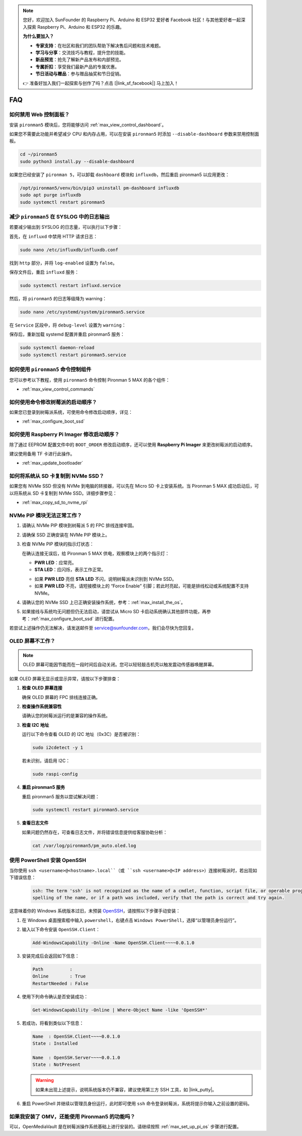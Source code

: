 .. note::

    您好，欢迎加入 SunFounder 的 Raspberry Pi、Arduino 和 ESP32 爱好者 Facebook 社区！与其他爱好者一起深入探索 Raspberry Pi、Arduino 和 ESP32 的乐趣。

    **为什么要加入？**

    - **专家支持**：在社区和我们的团队帮助下解决售后问题和技术难题。
    - **学习与分享**：交流技巧与教程，提升您的技能。
    - **新品预览**：抢先了解新产品发布和内部预览。
    - **专属折扣**：享受我们最新产品的专属优惠。
    - **节日活动与赠品**：参与赠品抽奖和节日促销。

    👉 准备好加入我们一起探索与创作了吗？点击 [|link_sf_facebook|] 马上加入！

FAQ
============

如何禁用 Web 控制面板？
------------------------------------------------------

安装 ``pironman5`` 模块后，您将能够访问 :ref:`max_view_control_dashboard`。

如果您不需要此功能并希望减少 CPU 和内存占用，可以在安装 ``pironman5`` 时添加 ``--disable-dashboard`` 参数来禁用控制面板。

.. code-block:: shell

   cd ~/pironman5
   sudo python3 install.py --disable-dashboard

如果您已经安装了 ``pironman 5``，可以卸载 ``dashboard`` 模块和 ``influxdb``，然后重启 pironman5 以应用更改：

.. code-block:: shell

   /opt/pironman5/venv/bin/pip3 uninstall pm-dashboard influxdb
   sudo apt purge influxdb
   sudo systemctl restart pironman5

.. Pironman 5 MAX 支持复古游戏系统吗？
.. ------------------------------------------------------
.. 支持。但是，大多数复古游戏系统是精简版，无法安装和运行额外的软件。因此，Pironman 5 MAX 上的某些组件（如 OLED 显示屏、两个 RGB 风扇和四个 RGB LED）可能无法正常工作，因为这些组件依赖于 Pironman 5 MAX 的软件包。

.. .. note::

..     Batocera.linux 系统现已完全兼容 Pironman 5 MAX。Batocera.linux 是一个开源、完全免费的复古游戏发行版。

..     * :ref:`max_install_batocera`
..     * :ref:`max_set_up_batocera`

减少 ``pironman5`` 在 SYSLOG 中的日志输出
-----------------------------------------------
若要减少输出到 SYSLOG 的日志量，可以执行以下步骤：

首先，在 ``influxd`` 中禁用 HTTP 请求日志：

.. code-block:: bash

   sudo nano /etc/influxdb/influxdb.conf

找到 ``http`` 部分，并将 ``log-enabled`` 设置为 ``false``。

.. code-block:: bash
   :emphasize-lines: 22

   ###
   ### [http]
   ###
   ### 控制 HTTP 接口的配置方式。这些是 InfluxDB 数据交互的主要机制。
   ###

   [http]
   # 是否启用 HTTP 接口
   # enabled = true

   # HTTP 服务的绑定地址
   # bind-address = ":8086"

   # 是否启用 HTTP/HTTPS 用户认证
   # auth-enabled = false

   # 基本认证挑战返回的默认领域
   # realm = "InfluxDB"

   # 是否启用 HTTP 请求日志
   log-enabled = false

   # 启用日志时是否抑制写请求日志
   # suppress-write-log = false

   # 启用日志后指定日志路径，默认写入 stderr
   # log entries should be written. If unspecified, the default is to write to stderr, which
   # intermingles HTTP logs with internal InfluxDB logging.

保存文件后，重启 ``influxd`` 服务：

.. code-block:: bash

   sudo systemctl restart influxd.service

然后，将 ``pironman5`` 的日志等级降为 warning：

.. code-block:: bash

   sudo nano /etc/systemd/system/pironman5.service

在 ``Service`` 区段中，将 ``debug-level`` 设置为 ``warning``：

.. code-block:: bash
   :emphasize-lines: 10

   # https://www.freedesktop.org/software/systemd/man/systemd.service.html
   [Unit]
   Description=pironman5 服务
   # 最后启动，避免 GPIO 被占用
   After=multi-user.target

   [Service]
   Type=forking
   # WorkingDirectory=/opt/pironman5
   ExecStart=/usr/local/bin/pironman5 start --background --debug-level=warning
   # ExecStop=/usr/local/bin/pironman5 stop
   # PrivateTmp=False

   [Install]
   WantedBy=multi-user.target

保存后，重新加载 systemd 配置并重启 pironman5 服务：

.. code-block:: bash

   sudo systemctl daemon-reload
   sudo systemctl restart pironman5.service

如何使用 ``pironman5`` 命令控制组件
----------------------------------------------------------------------
您可以参考以下教程，使用 ``pironman5`` 命令控制 Pironman 5 MAX 的各个组件：

* :ref:`max_view_control_commands`

如何使用命令修改树莓派的启动顺序？
-------------------------------------------------------------

如果您已登录到树莓派系统，可使用命令修改启动顺序，详见：

* :ref:`max_configure_boot_ssd`

如何使用 Raspberry Pi Imager 修改启动顺序？
---------------------------------------------------------------

除了通过 EEPROM 配置文件中的 ``BOOT_ORDER`` 修改启动顺序，还可以使用 **Raspberry Pi Imager** 来更改树莓派的启动顺序。

建议使用备用 TF 卡进行此操作。

* :ref:`max_update_bootloader`

如何将系统从 SD 卡复制到 NVMe SSD？
-------------------------------------------------------------

如果您有 NVMe SSD 但没有 NVMe 到电脑的转接器，可以先在 Micro SD 卡上安装系统。当 Pironman 5 MAX 成功启动后，可以将系统从 SD 卡复制到 NVMe SSD。详细步骤参见：

* :ref:`max_copy_sd_to_nvme_rpi`

NVMe PIP 模块无法正常工作？
---------------------------------------

1. 请确认 NVMe PIP 模块到树莓派 5 的 FPC 排线连接牢固。  

   .. raw:: html

       <div style="text-align: center;">
           <video center loop autoplay muted style="max-width:90%">
               <source src="../_static/video/Nvme(1)-11.mp4" type="video/mp4">
               您的浏览器不支持 video 标签。
           </video>
       </div>

   .. raw:: html

       <div style="text-align: center;">
           <video center loop autoplay muted style="max-width:90%">
               <source src="../_static/video/Nvme(2)-11.mp4" type="video/mp4">
               您的浏览器不支持 video 标签。
           </video>
       </div>

2. 请确保 SSD 正确安装在 NVMe PIP 模块上。  

3. 检查 NVMe PIP 模块的指示灯状态：

   在确认连接无误后，给 Pironman 5 MAX 供电，观察模块上的两个指示灯：  

   * **PWR LED**：应常亮。  
   * **STA LED**：应闪烁，表示工作正常。  

   .. image:: img/dual_nvme_pip_leds.png  

   * 如果 **PWR LED** 亮但 **STA LED** 不闪，说明树莓派未识别到 NVMe SSD。  
   * 如果 **PWR LED** 不亮，请短接模块上的 “Force Enable” 引脚；若此时亮起，可能是排线松动或系统配置不支持 NVMe。

   .. image:: img/dual_nvme_pip_j4.png  

4. 请确认您的 NVMe SSD 上已正确安装操作系统，参考：:ref:`max_install_the_os`。

5. 如果接线与系统均无问题但仍无法启动，请尝试从 Micro SD 卡启动系统确认其他部件功能，再参考：:ref:`max_configure_boot_ssd` 进行配置。

若尝试上述操作仍无法解决，请发送邮件至 service@sunfounder.com，我们会尽快为您回复。

OLED 屏幕不工作？
--------------------------

.. note:: OLED 屏幕可能因节能而在一段时间后自动关闭。您可以轻轻敲击机壳以触发震动传感器唤醒屏幕。

如果 OLED 屏幕无显示或显示异常，请按以下步骤排查：

1. **检查 OLED 屏幕连接**

   确保 OLED 屏幕的 FPC 排线连接正确。

   .. raw:: html

       <div style="text-align: center;">
           <video center loop autoplay muted style="max-width:90%">
               <source src="../_static/video/Oled-11.mp4" type="video/mp4">
               您的浏览器不支持 video 标签。
           </video>
       </div>

2. **检查操作系统兼容性**

   请确认您的树莓派运行的是兼容的操作系统。

3. **检查 I2C 地址**

   运行以下命令查看 OLED 的 I2C 地址（0x3C）是否被识别：

   .. code-block:: shell

      sudo i2cdetect -y 1

   若未识别，请启用 I2C：

   .. code-block:: shell

      sudo raspi-config

4. **重启 pironman5 服务**

   重启 pironman5 服务以尝试解决问题：

   .. code-block:: shell

      sudo systemctl restart pironman5.service

5. **查看日志文件**

   如果问题仍然存在，可查看日志文件，并将错误信息提供给客服协助分析：

   .. code-block:: shell

      cat /var/log/pironman5/pm_auto.oled.log

.. _max_openssh_powershell:

使用 PowerShell 安装 OpenSSH
-----------------------------------

当你使用 ``ssh <username>@<hostname>.local``（或 ``ssh <username>@<IP address>``）连接树莓派时，若出现如下错误信息：

    .. code-block::

        ssh: The term 'ssh' is not recognized as the name of a cmdlet, function, script file, or operable program. Check the
        spelling of the name, or if a path was included, verify that the path is correct and try again.

这意味着你的 Windows 系统版本过旧，未预装 `OpenSSH <https://learn.microsoft.com/en-us/windows-server/administration/openssh/openssh_install_firstuse?tabs=gui>`_，请按照以下步骤手动安装：

#. 在 Windows 桌面搜索框中输入 ``powershell``，右键点击 ``Windows PowerShell``，选择“以管理员身份运行”。

   .. image:: img/powershell_ssh.png
      :width: 90%

#. 输入以下命令安装 ``OpenSSH.Client``：

   .. code-block::

        Add-WindowsCapability -Online -Name OpenSSH.Client~~~~0.0.1.0

#. 安装完成后会返回如下信息：

   .. code-block::

        Path          :
        Online        : True
        RestartNeeded : False

#. 使用下列命令确认是否安装成功：

   .. code-block::

        Get-WindowsCapability -Online | Where-Object Name -like 'OpenSSH*'

#. 若成功，将看到类似以下信息：

   .. code-block::

        Name  : OpenSSH.Client~~~~0.0.1.0
        State : Installed

        Name  : OpenSSH.Server~~~~0.0.1.0
        State : NotPresent

   .. warning:: 

        如果未出现上述提示，说明系统版本仍不兼容，建议使用第三方 SSH 工具，如 |link_putty|。

#. 重启 PowerShell 并继续以管理员身份运行，此时即可使用 ``ssh`` 命令登录树莓派，系统将提示你输入之前设置的密码。

   .. image:: img/powershell_login.png

如果我安装了 OMV，还能使用 Pironman5 的功能吗？
--------------------------------------------------------------------------------------------------------

可以，OpenMediaVault 是在树莓派操作系统基础上进行安装的。请继续按照 :ref:`max_set_up_pi_os` 步骤进行配置。
